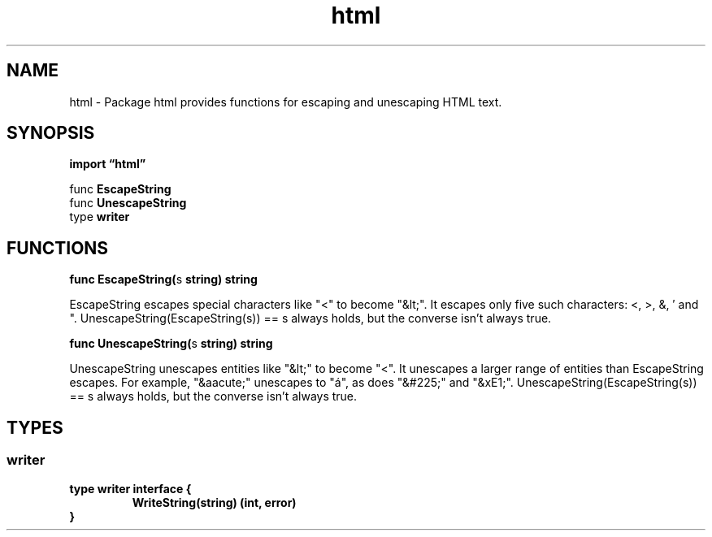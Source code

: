 .\"    Automatically generated by mango(1)
.TH "html" 3 "2014-11-26" "version 2014-11-26" "Go Packages"
.SH "NAME"
html \- Package html provides functions for escaping and unescaping HTML text.
.SH "SYNOPSIS"
.B import \*(lqhtml\(rq
.sp
.RB "func " EscapeString
.sp 0
.RB "func " UnescapeString
.sp 0
.RB "type " writer
.sp 0
.SH "FUNCTIONS"
.PP
.BR "func EscapeString(" "s" " string) string"
.PP
EscapeString escapes special characters like "<" to become "&lt;". 
It escapes only five such characters: <, >, &, \(fm and ". 
UnescapeString(EscapeString(s)) == s always holds, but the converse isn't always true. 
.PP
.BR "func UnescapeString(" "s" " string) string"
.PP
UnescapeString unescapes entities like "&lt;" to become "<". 
It unescapes a larger range of entities than EscapeString escapes. 
For example, "&aacute;" unescapes to "á", as does "&#225;" and "&xE1;". 
UnescapeString(EscapeString(s)) == s always holds, but the converse isn't always true. 
.SH "TYPES"
.SS "writer"
.B type writer interface {
.RS
.B WriteString(string) (int, error)
.sp 0
.RE
.B }
